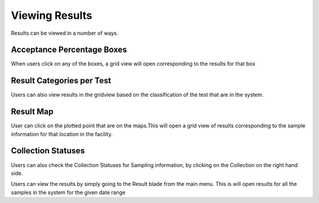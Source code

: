 Viewing Results
===============
Results can be viewed in a number of ways.

.. image:: 1.png
 

Acceptance Percentage Boxes
---------------------------
When users click on any of the boxes, a grid view will open corresponding to the results for that box

.. image:: 2.png

	
Result Categories per Test
--------------------------
Users can also view results in the gridview based on the classification of the test that are in the system.

.. image:: 3.png


Result Map
----------
User can click on the plotted point that are on the maps.This will open a grid view of results corresponding to the sample information for that location in the facility.

.. image:: 4.png


Collection Statuses
-------------------
Users can also check the Collection Statuses for Sampling information, by clicking on the Collection on the right hand side.

.. image:: 5.png



Users can view the results by simply going to the Result blade from the main menu.
This is will open results for all the samples in the system for the given date range
